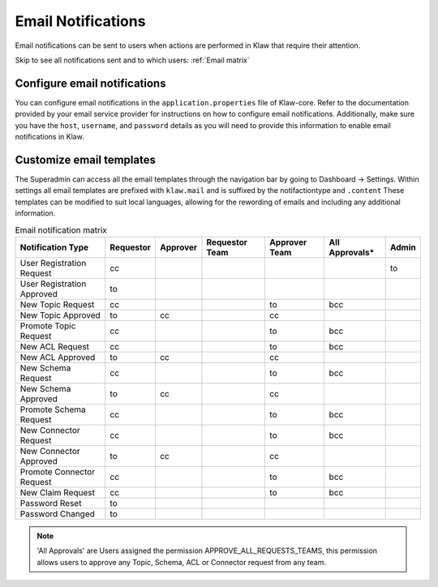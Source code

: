 Email Notifications
===================

Email notifications can be sent to users when actions are performed in Klaw that require their attention.

Skip to see all notifications sent and to which users: :ref:`Email matrix`

Configure email notifications
-----------------------------
You can configure email notifications in the ``application.properties`` file of Klaw-core. Refer to the documentation provided by your email service provider for instructions on how to configure email notifications. Additionally, make sure you have the ``host``, ``username``, and ``password`` details as you will need to provide this information to enable email notifications in Klaw.

..  code-block:: text
    :caption: Klaw email properties

    klaw.admin.mailid=
    klaw.mail.notifications.enable=true
    spring.mail.properties.mail.transport.protocol=smtp
    spring.mail.host=
    spring.mail.port=587
    spring.mail.username=
    spring.mail.password=
    spring.mail.properties.mail.smtp.auth=true
    spring.mail.properties.mail.smtp.starttls.enable=true
    spring.mail.properties.mail.debug=false
    spring.mail.noreplymailid=noreplyid
    spring.mail.frommailid=fromailid

Customize email templates
-------------------------

The Superadmin can access all the email templates through the navigation bar by going to Dashboard -> Settings.
Within settings all email templates are prefixed with ``klaw.mail`` and is suffixed by the notifactiontype and ``.content``
These templates can be modified to suit local languages, allowing for the rewording of emails and including any additional information.



.. _Email matrix:


.. list-table:: Email notification matrix
   :header-rows: 1
   :class: no-scroll

   * - Notification Type
     - Requestor
     - Approver
     - Requestor Team
     - Approver Team
     - All Approvals*
     - Admin
   * - User Registration Request
     - cc
     -
     -
     -
     -
     - to
   * - User Registration Approved
     - to
     -
     -
     -
     -
     -
   * - New Topic Request
     - cc
     -
     -
     - to
     - bcc
     -
   * - New Topic Approved
     - to
     - cc
     -
     - cc
     -
     -
   * - Promote Topic Request
     - cc
     -
     -
     - to
     - bcc
     -
   * - New ACL Request
     - cc
     -
     -
     - to
     - bcc
     -
   * - New ACL Approved
     - to
     - cc
     -
     - cc
     -
     -
   * - New Schema Request
     - cc
     -
     -
     - to
     - bcc
     -
   * - New Schema Approved
     - to
     - cc
     -
     - cc
     -
     -
   * - Promote Schema Request
     - cc
     -
     -
     - to
     - bcc
     -
   * - New Connector Request
     - cc
     -
     -
     - to
     - bcc
     -
   * - New Connector Approved
     - to
     - cc
     -
     - cc
     -
     -
   * - Promote Connector Request
     - cc
     -
     -
     - to
     - bcc
     -
   * - New Claim Request
     - cc
     -
     -
     - to
     - bcc
     -
   * - Password Reset
     - to
     -
     -
     -
     -
     -
   * - Password Changed
     - to
     -
     -
     -
     -
     -


.. note::
  'All Approvals' are Users assigned the permission APPROVE_ALL_REQUESTS_TEAMS, this permission allows users to approve any Topic, Schema, ACL or Connector request from any team.